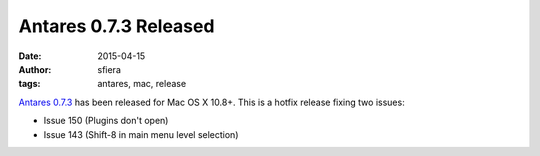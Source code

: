 Antares 0.7.3 Released
======================

:date:      2015-04-15
:author:    sfiera
:tags:      antares, mac, release

`Antares 0.7.3`_ has been released for Mac OS X 10.8+.  This is a hotfix
release fixing two issues:

* Issue 150 (Plugins don't open)
* Issue 143 (Shift-8 in main menu level selection)

..  _report how it works: mailto:sfiera@twotaled.com
..  _Antares 0.7.3: http://downloads.arescentral.org/Antares/Antares-0.7.3.zip

..  -*- tab-width: 4; fill-column: 72 -*-
